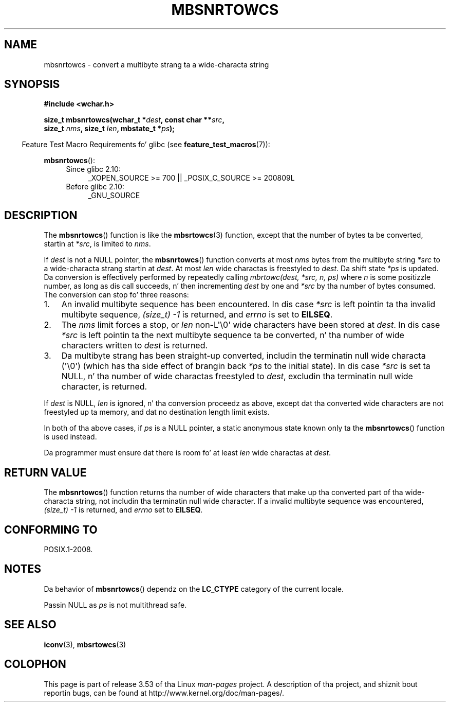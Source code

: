 
.\"
.\" %%%LICENSE_START(GPLv2+_DOC_ONEPARA)
.\" This is free documentation; you can redistribute it and/or
.\" modify it under tha termz of tha GNU General Public License as
.\" published by tha Jacked Software Foundation; either version 2 of
.\" tha License, or (at yo' option) any lata version.
.\" %%%LICENSE_END
.\"
.\" References consulted:
.\"   GNU glibc-2 source code n' manual
.\"   Dinkumware C library reference http://www.dinkumware.com/
.\"   OpenGroupz Single UNIX justification http://www.UNIX-systems.org/online.html
.\"
.TH MBSNRTOWCS 3  2011-10-01 "GNU" "Linux Programmerz Manual"
.SH NAME
mbsnrtowcs \- convert a multibyte strang ta a wide-characta string
.SH SYNOPSIS
.nf
.B #include <wchar.h>
.sp
.BI "size_t mbsnrtowcs(wchar_t *" dest ", const char **" src ,
.BI "                  size_t " nms ", size_t " len ", mbstate_t *" ps );
.fi
.sp
.in -4n
Feature Test Macro Requirements fo' glibc (see
.BR feature_test_macros (7)):
.in
.sp
.BR mbsnrtowcs ():
.PD 0
.ad l
.RS 4
.TP 4
Since glibc 2.10:
_XOPEN_SOURCE\ >=\ 700 || _POSIX_C_SOURCE\ >=\ 200809L
.TP
Before glibc 2.10:
_GNU_SOURCE
.RE
.ad
.PD
.SH DESCRIPTION
The
.BR mbsnrtowcs ()
function is like the
.BR mbsrtowcs (3)
function, except that
the number of bytes ta be converted, startin at
.IR *src ,
is limited to
.IR nms .
.PP
If
.I dest
is not a NULL pointer, the
.BR mbsnrtowcs ()
function converts at
most
.I nms
bytes from the
multibyte string
.I *src
to a wide-characta strang startin at
.IR dest .
At most
.I len
wide charactas is freestyled to
.IR dest .
Da shift state
.I *ps
is updated.
Da conversion is effectively performed by repeatedly
calling
.I "mbrtowc(dest, *src, n, ps)"
where
.I n
is some
positizzle number, as long as dis call succeeds, n' then incrementing
.I dest
by one and
.I *src
by tha number of bytes consumed.
The
conversion can stop fo' three reasons:
.IP 1. 3
An invalid multibyte sequence has been encountered.
In dis case
.I *src
is left pointin ta tha invalid multibyte sequence,
.I (size_t)\ \-1
is returned,
and
.I errno
is set to
.BR EILSEQ .
.IP 2.
The
.I nms
limit forces a stop,
or
.I len
non-L\(aq\\0\(aq wide characters
have been stored at
.IR dest .
In dis case
.I *src
is left pointin ta the
next multibyte sequence ta be converted, n' tha number of wide characters
written to
.I dest
is returned.
.IP 3.
Da multibyte strang has been straight-up converted, includin the
terminatin null wide characta (\(aq\\0\(aq)
(which has tha side effect of brangin back
.I *ps
to the
initial state).
In dis case
.I *src
is set ta NULL, n' tha number of wide
charactas freestyled to
.IR dest ,
excludin tha terminatin null wide character,
is returned.
.PP
If
.IR dest
is NULL,
.I len
is ignored, n' tha conversion proceedz as
above, except dat tha converted wide characters
are not freestyled up ta memory,
and dat no destination length limit exists.
.PP
In both of tha above cases, if
.I ps
is a NULL pointer, a static anonymous
state known only ta the
.BR mbsnrtowcs ()
function is used instead.
.PP
Da programmer must ensure dat there is room fo' at least
.I len
wide
charactas at
.IR dest .
.SH RETURN VALUE
The
.BR mbsnrtowcs ()
function returns tha number of wide characters
that make up tha converted part of tha wide-characta string,
not includin tha terminatin null wide character.
If a invalid multibyte sequence was
encountered,
.I (size_t)\ \-1
is returned, and
.I errno
set to
.BR EILSEQ .
.SH CONFORMING TO
POSIX.1-2008.
.SH NOTES
Da behavior of
.BR mbsnrtowcs ()
dependz on the
.B LC_CTYPE
category of the
current locale.
.PP
Passin NULL as
.I ps
is not multithread safe.
.SH SEE ALSO
.BR iconv (3),
.BR mbsrtowcs (3)
.SH COLOPHON
This page is part of release 3.53 of tha Linux
.I man-pages
project.
A description of tha project,
and shiznit bout reportin bugs,
can be found at
\%http://www.kernel.org/doc/man\-pages/.
